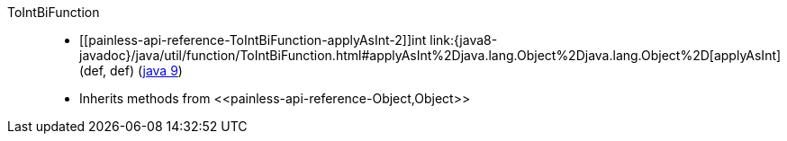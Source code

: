 ////
Automatically generated by PainlessDocGenerator. Do not edit.
Rebuild by running `gradle generatePainlessApi`.
////

[[painless-api-reference-ToIntBiFunction]]++ToIntBiFunction++::
* ++[[painless-api-reference-ToIntBiFunction-applyAsInt-2]]int link:{java8-javadoc}/java/util/function/ToIntBiFunction.html#applyAsInt%2Djava.lang.Object%2Djava.lang.Object%2D[applyAsInt](def, def)++ (link:{java9-javadoc}/java/util/function/ToIntBiFunction.html#applyAsInt%2Djava.lang.Object%2Djava.lang.Object%2D[java 9])
* Inherits methods from ++<<painless-api-reference-Object,Object>>++
